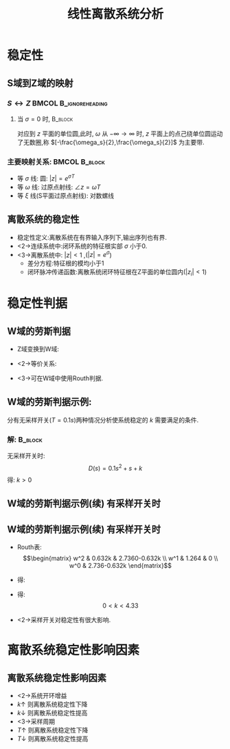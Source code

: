 # #+LaTeX_CLASS:  article
#+LATEX_HEADER: \usepackage{amsmath}
#+LATEX_HEADER: \usepackage[usenames]{color}
#+LATEX_HEADER: \usepackage{pstricks}
#+LATEX_HEADER: \usepackage{pgfplots}
#+LATEX_HEADER: \pgfplotsset{compat=1.8}
#+LATEX_HEADER: \usepackage{tikz}
#+LATEX_HEADER: \usepackage[europeanresistors,americaninductors]{circuitikz}
#+LATEX_HEADER: \usepackage{colortbl}
#+LATEX_HEADER: \usepackage{yfonts}
#+LATEX_HEADER: \usetikzlibrary{shapes,arrows}
#+LATEX_HEADER: \usetikzlibrary{positioning}
#+LATEX_HEADER: \usetikzlibrary{arrows,shapes}
#+LATEX_HEADER: \usetikzlibrary{intersections}
#+LATEX_HEADER: \usetikzlibrary{calc,patterns,decorations.pathmorphing,decorations.markings}
#+LATEX_HEADER: \usepackage[BoldFont,SlantFont,CJKchecksingle]{xeCJK}
#+LATEX_HEADER: \xeCJKsetup{CJKglue=\hspace{0pt plus .08 \baselineskip }}
#+LATEX_HEADER: \setCJKmainfont[BoldFont=Evermore Hei]{Evermore Kai}
#+LATEX_HEADER: \setCJKmonofont{Evermore Kai}

#+LATEX_HEADER: \usepackage{pst-node}
#+LATEX_HEADER: \usepackage{pst-plot}
#+LATEX_HEADER: \psset{unit=5mm}


#+startup: beamer
#+LaTeX_CLASS: beamer
#+LaTeX_CLASS_OPTIONS: [table]
# #+LaTeX_CLASS_OPTIONS: [bigger]
#+latex_header:  \mode<article>{\usepackage{beamerarticle}}
# #+latex_header: \mode<beamer>{\usetheme{JuanLesPins}}
# #+latex_header: \mode<beamer>{\usetheme{Boadilla}}
#+latex_header: \mode<beamer>{\usetheme{Frankfurt}}
#+latex_header: \mode<beamer>{\usecolortheme{dove}}
#+latex_header: \mode<article>{\hypersetup{colorlinks=true,pdfborder={0 0 0}}}
#+latex_header: \mode<beamer>{\AtBeginSection[]{\begin{frame}<beamer>\frametitle{Topic}\tableofcontents[currentsection]\end{frame}}}
#+latex_header: \setbeamercovered{transparent}
#+BEAMER_FRAME_LEVEL: 2
#+COLUMNS: %40ITEM %10BEAMER_env(Env) %9BEAMER_envargs(Env Args) %4BEAMER_col(Col) %10BEAMER_extra(Extra)

#+TITLE:  线性离散系统分析
#+latex_header: \subtitle{离散系统稳定性}
#+AUTHOR:    
#+EMAIL: 
#+DATE:  
#+DESCRIPTION:
#+KEYWORDS:
#+LANGUAGE:  en
#+OPTIONS:   H:3 num:t toc:t \n:nil @:t ::t |:t ^:t -:t f:t *:t <:t
#+OPTIONS:   TeX:t LaTeX:t skip:nil d:nil todo:t pri:nil tags:not-in-toc
#+INFOJS_OPT: view:nil toc:nil ltoc:t mouse:underline buttons:0 path:http://orgmode.org/org-info.js
#+EXPORT_SELECT_TAGS: export
#+EXPORT_EXCLUDE_TAGS: noexport
#+LINK_UP:   
#+LINK_HOME: 
#+XSLT:









* 稳定性
** S域到Z域的映射
*** $S\leftrightarrow Z$			      :BMCOL:B_ignoreheading:
      :PROPERTIES:
      :BEAMER_col: 0.5
      :BEAMER_env: ignoreheading
      :END:
\begin{eqnarray*}
z & = & e^{sT}\\
s &=& \sigma+j\omega \\
z &=& e^{\sigma T}e^{j\omega T} \\
|z| &=& e^{\sigma T} \\
\angle z &=& \omega T
\end{eqnarray*}
**** 当  $\sigma=0$  时,					    :B_block:
      :PROPERTIES:
      :BEAMER_env: block
      :BEAMER_envargs: <2->
      :END:
对应到  $z$  平面的单位圆,此时,  $\omega$  从  $-\infty\rightarrow\infty$ 时,  $z$  平面上的点己绕单位圆运动了无数圈,称  $[-\frac{\omega_s}{2},\frac{\omega_s}{2}]$  为主要带.

*** 主要映射关系:					      :BMCOL:B_block:
      :PROPERTIES:
      :BEAMER_col: 0.5
      :BEAMER_env: block
      :BEAMER_envargs: <3->
      :END:
 * 等  $\sigma$  线: 圆:   $|z|=e^{\sigma T}$ 
 * 等  $\omega$  线: 过原点射线:  $\angle z=\omega T$ 
 * 等  $\xi$  线(S平面过原点射线): 对数螺线

** 离散系统的稳定性
 * 稳定性定义:离散系统在有界输入序列下,输出序列也有界.
 * <2->连续系统中:闭环系统的特征根实部 $\sigma$  小于0.
 * <3->离散系统中:  $|z|<1$ ,($|z|=e^{\sigma}$)
   * 差分方程:特征根的模均小于1
   * 闭环脉冲传递函数:离散系统闭环特征根在Z平面的单位圆内($|z_i|<1$)
* 稳定性判据
\mode<article>{解特征方程,根据 $|z_i|<1$ 判断}
** W域的劳斯判据
  * Z域变换到W域:
      \begin{eqnarray*}
       z & = & x+jy\\
       w &= & u+jv \\
       z & = &\frac{w+1}{w-1} \\
       w &= & \frac{z+1}{z-1} \\
      \end{eqnarray*}
  * <2->等价关系:
      \begin{eqnarray*}
      u+jv &=& \frac{x^2+y^2-1-2yj}{(x-1)^2+y^2} \\
      |z|<1 &\Leftrightarrow& u<0 
      \end{eqnarray*}
 * <3->可在W域中使用Routh判据.
** W域的劳斯判据示例:

\begin{tikzpicture}[node distance=2.2em,auto,>=latex', thick]
%\path[use as bounding box] (-1,0) rectangle (10,-2); 
\path[->] node[] (r) {$r(t)$}; 
\path[->] node[ circle,inner sep=2pt,minimum size=1pt,draw,label=below left:$   $ ,right =of r] (p1) {}; 
\path[->](r) edge node {} (p1) ; 
\path[->] node[minimum size=2em,right =of p1] (s1) {}; 
\draw (s1.west)--(s1.north east);\draw[->] (s1.north west) arc (70:0:1.7em);\draw (s1.south) node {$T$};%\draw (s1.north) node[above] {$S$};
\path[](p1) edge node[midway] {$e(t)$} (s1) ; 
%\path[red,->] node[draw, inner sep=5pt,right =of s1] (g1) {$G_h(s)$}; 
%\path[->] (s1) edge node[midway] {$r^*(t)$} (g1); 
\path[red] node[draw, inner sep=5pt,right =of s1] (g2) {$\frac{k}{s(1+0.1s)}$}; 
\path[->] (s1) edge node[midway] {$e^*(t)$} (g2); 
\path[->] node[ right =of g2] (o) {$c(t)$}; 
\path[->] (g2) edge node {} (o); 
\path[->] node[minimum size=2em,above =of o] (sc) {}; 
\draw[dashed] (sc.west)--(sc.north east);\draw[dashed,->] (sc.north west) arc (70:0:1.7em);\draw[dashed] (sc.south) node {$T$};%\draw (sc.north) node[above] {$S$};
\path[dashed,draw](o.west)+(-1em,0) |- (sc.west) ; 
\path node[ right =of sc] (c) {$c^*(t)$}; 
\path[dashed,->] (sc) edge node {} (c); 
\path[red] node[ inner sep=5pt,below =of g2] (h) {$ $}; 
\path[draw] (g2.east)+(1em,0) |- (h.west);
\path[->,draw] (h.west) -| node [very near end] {$-$} (p1);
%\path[->, draw] (g.east)+(1em,0) -- +(1em,-3em) -| node[very near end] {$-$} (p1); 
\path[->] node[minimum size=2em,above =of p1] (sr) {}; 
\draw[dashed] (sr.west)--(sr.north east);\draw[dashed,->] (sr.north west) arc (70:0:1.7em);\draw[dashed] (sr.south) node {$T$};%\draw (sr.north) node[above] {$S$};
\path[dashed,draw](r.east)+(1em,0) |- (sr.west) ; 
\path node[ right =of sr] (i) {$r^*(t)$}; 
\path[dashed,->] (sr) edge node {} (i); 
\end{tikzpicture} 

分有无采样开关($T=0.1s$)两种情况分析使系统稳定的 $k$ 需要满足的条件.

*** 解:								    :B_block:
    :PROPERTIES:
    :BEAMER_env: block
    :BEAMER_envargs: <2->
    :END:
 无采样开关时:
  \[D(s)=0.1s^2+s+k\]
  得:  $k>0$ 
** W域的劳斯判据示例(续):有采样开关时:
\begin{eqnarray*}
G(z) &=  &{\cal Z}[\frac{k}{s(1+0.1s)}] 
  = \frac{0.632kz}{z^2-1.368z+0.368} \\
\Phi(z) &=& \frac{G(z)}{1+G(z)}
\end{eqnarray*}
\begin{eqnarray*}
D(z) &=& z^2+(0.632k-1.368)z+0.368\\
z &=& \frac{w+1}{w-1} \\
D(w) &=& 0.632kw^2+1.264w+(2.736-0.632k)
\end{eqnarray*}
** W域的劳斯判据示例(续):有采样开关时:
 * Routh表:
     \[\begin{matrix}
     w^2 & 0.632k & 2.7360-0.632k \\
     w^1 & 1.264  & 0 \\
     w^0 & 2.736-0.632k
     \end{matrix}\]
 * 得:
     \begin{eqnarray*}
     0.632k &>  & 0\\
     2.736-0.632k& >& 0
     \end{eqnarray*}
 * 得:  
     \[0<k<4.33\]
 * <2->采样开关对稳定性有很大影响.
* 离散系统稳定性影响因素
** 离散系统稳定性影响因素
    * <2->系统开环增益
	*  $k\uparrow$  则离散系统稳定性下降
	*  $k\downarrow$  则离散系统稳定性提高
    * <3->采样周期
	*  $T\uparrow$  则离散系统稳定性下降
	*  $T\downarrow$  则离散系统稳定性提高
